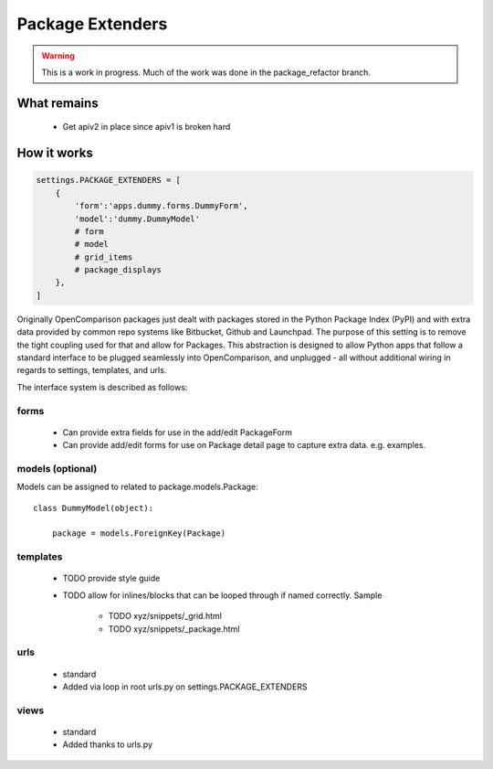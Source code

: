 =================
Package Extenders
=================

.. Warning:: This is a work in progress. Much of the work was done in the package_refactor branch.

What remains
===============

 * Get apiv2 in place since apiv1 is broken hard
 
How it works
============

.. sourcecode:: python
    
    settings.PACKAGE_EXTENDERS = [
        {   
            'form':'apps.dummy.forms.DummyForm',
            'model':'dummy.DummyModel'
            # form
            # model
            # grid_items
            # package_displays
        },
    ]    

Originally OpenComparison packages just dealt with packages stored in the Python Package Index (PyPI) and with extra data provided by common repo systems like Bitbucket, Github and Launchpad. The purpose of this setting is to remove the tight coupling used for that and allow for Packages. This abstraction is designed to allow Python apps that follow a standard interface to be plugged seamlessly into OpenComparison, and unplugged - all without additional wiring in regards to settings, templates, and urls.
 
The interface system is described as follows:

forms
-----
 
    * Can provide extra fields for use in the add/edit PackageForm
    * Can provide add/edit forms for use on Package detail page to capture extra data. e.g. examples.
 
models (optional)
-----------------

Models can be assigned to related to package.models.Package::

    class DummyModel(object):

        package = models.ForeignKey(Package)
     
templates
---------
 
 * TODO provide style guide
 * TODO allow for inlines/blocks that can be looped through if named correctly. Sample
    
    * TODO xyz/snippets/_grid.html
    * TODO xyz/snippets/_package.html

urls
----
 
 * standard
 * Added via loop in root urls.py on settings.PACKAGE_EXTENDERS
 
views
-----
 
 * standard
 * Added thanks to urls.py
